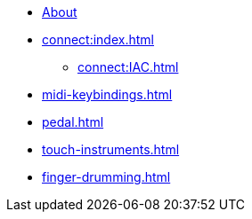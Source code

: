 * xref:index.adoc[About]
* xref:connect:index.adoc[]
** xref:connect:IAC.adoc[]
* xref:midi-keybindings.adoc[]
* xref:pedal.adoc[]
* xref:touch-instruments.adoc[]
* xref:finger-drumming.adoc[]
